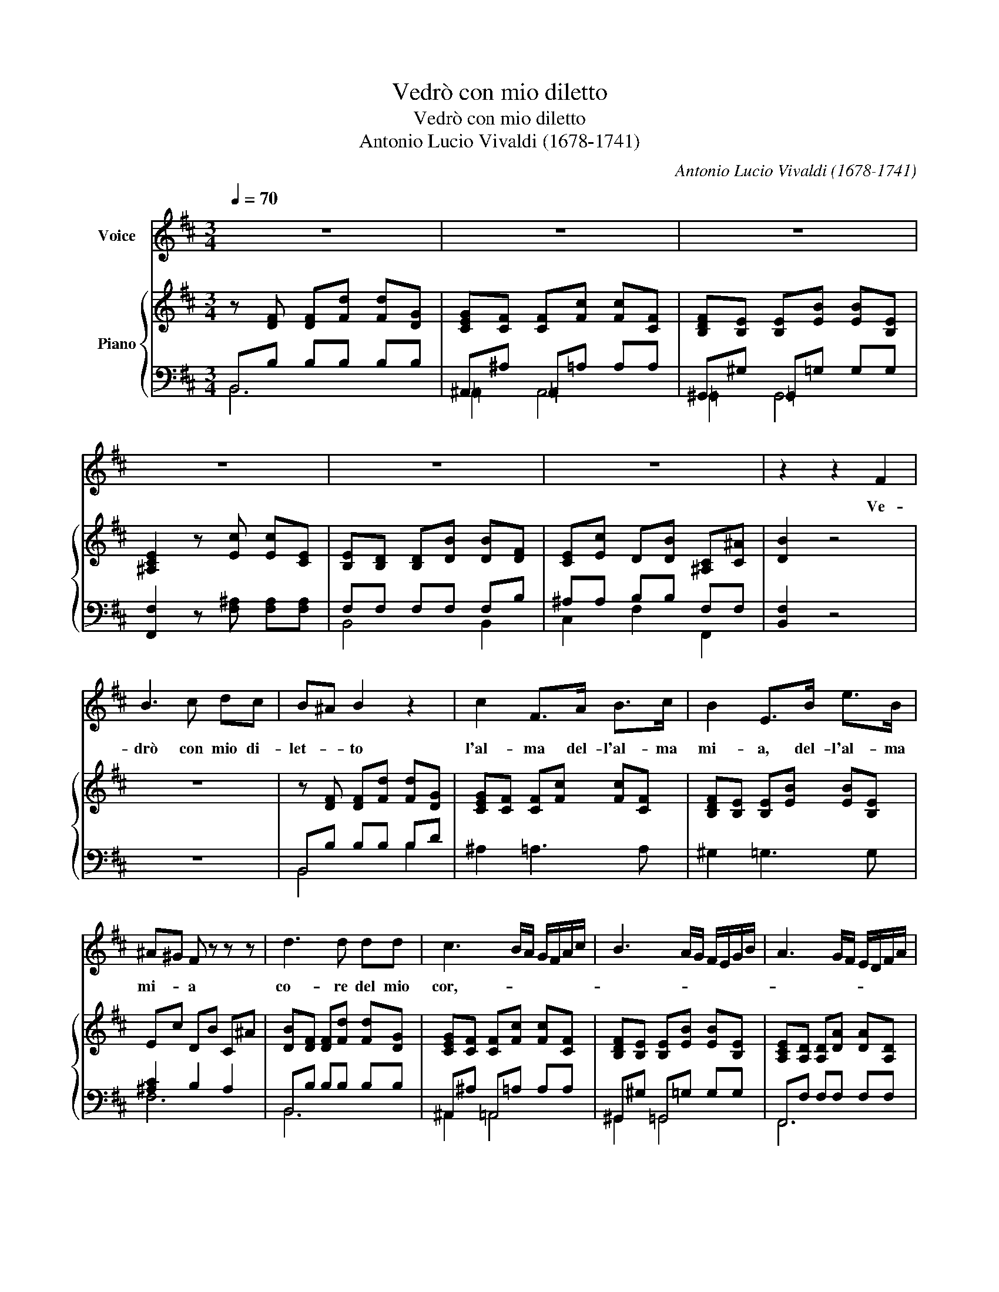 X:1
T:Vedrò con mio diletto
T:Vedrò con mio diletto
T:Antonio Lucio Vivaldi (1678-1741)
C:Antonio Lucio Vivaldi (1678-1741)
%%score 1 { ( 2 5 ) | ( 3 4 ) }
L:1/8
Q:1/4=70
M:3/4
K:D
V:1 treble nm="Voice"
V:2 treble nm="Piano"
V:5 treble 
V:3 bass 
V:4 bass 
V:1
 z6 | z6 | z6 | z6 | z6 | z6 | z2 z2 F2 | B3 c dc | B^A B2 z2 | c2 F>A B>c | B2 E>B e>B | %11
w: ||||||Ve-|drò con mio di-|let- * to|l'al- ma del- l'al- ma|mi- a, del- l'al- ma|
 ^A^G F z z z | d3 d dd | c3 B/A/ G/F/A/c/ | B3 A/G/ F/E/G/B/ | A3 G/F/ E/D/F/A/ | %16
w: mi- * a|co- re del mio|cor,- * * * * * *|||
 G3 F/E/ D/C/E/G/ | F3 A F=c | B3 G Be | c3 A ce | d2 D2 z d | eB Tc4 | d4 z2 | z2 z2 z A | %24
w: |* pien di con-|ten- * * *||* to pien|di con ten-|to|Ve-|
 B3 =c BA | GF E2 z2 | F2 FF BF | E3 A =cE | E^D z2 z A | G3 c eG | G2 F2 z2 | B d2 B2 G- | %32
w: drò con mio di-|let- * to|l'al- ma del- l'al- ma|mia, del- l'al- ma|mi- a, il|cor di que- sto|cor- *|pien di con- ten-|
 G e2 G2 F- | F d2 F2 E- | E c2 E2 C | D3 B df | G3 E Ge | ^A2 F2 z e | dB Tc4 | B4 z2 | z6 | z6 | %42
w: |||||* to, pien|di con ten-|to|||
 z6 | !fermata!z2 z2 z B!fine! | c3 d cB | A^G F2 z2 | d2 ^GG cc | c2 FF BB | B2 ^E2 z B | %49
w: |E|se dal ca- ro|og- get- to|lun- gi con- vien che|si- a con- vien che|si- a, so-|
 A3 ^G Fd | d2- d/c/B/A/ ^Gc | c2- c/B/A/^G/ FB | B2- B/A/G/F/ ^EB | A2 F2 z A | cF T^G4 | %55
w: spi- re- rò pe-|nan- * * * * * *|||* do o-|gni mo- men-|
 F6!D.C.! |] %56
w: to|
V:2
 z [DF] [DF][Fd] [Fd][DG] | [CEG][CF] [CF][Fc] [Fc][CF] | [B,DF][B,E] [B,E][EB] [EB][B,E] | %3
 [^A,CE]2 z [Ec] [Ec][CE] | [B,E][B,D] [B,D][DB] [DB][DF] | [CE][Ec] D[DB] [^A,C][C^A] | [DB]2 z4 | %7
 z6 | z [DF] [DF][Fd] [Fd][DG] | [CEG][CF] [CF][Fc] [Fc][CF] | [B,DF][B,E] [B,E][EB] [EB][B,E] | %11
 Ec DB C^A | [DB][DF] [DF][Fd] [Fd][DG] | [CEG][CF] [CF][Fc] [Fc][CF] | %14
 [B,DF][B,E] [B,E][EB] [EB][B,E] | [A,CE][A,D] [A,D][DA] [DA][A,D] | %16
 [G,B,D][G,C] [G,C][CA] [CA][Ec] | [DA][DF] [DF][Ad] [Ad][=CA] | [DB][B,DG] [B,DG][EBe] [EBe][GB] | %19
 [Ec][CA] [CA][Ace] [Ace][EAc] | [DAd][DA] [DA][Af] [Af][Ad] | [EB][EB] [CA][CA] [CA][CE] | %22
 [A,F][F,A,D] [F,A,D][A,F] [A,F][DFA] | [DFA][FAd] [FAd][Af] [Af][FA] | %24
 [B,F][B,F] [FB][F=c] [FB][B,FA] | [B,EG][FB] [EGB][Bg] [Bg][G=c] | [FA=c][FB] [FB][Bf] [Bf][FB] | %27
 [EGB][EA] [EA][Ae] [Ae][E-A] | [EFA][^DF] [DF][FA] [FA][FA^d] | [GB][GBe] [Gce][ceg] [ceg][Gce] | %30
 [ce][Bd] [FBd][Fdf] [Fdf][DFB] | [DFB][DF] [DF][DFB] [DGB][DGd] | %32
 [EGc][CEG] [CEG][CEGc] [CEGc][CFA] | [DFB][B,DF] [B,DF][B,DFB] [B,DFB][B,EG] | %34
 [CE^A][^A,CE] [A,CE][A,CEA] [A,CEA][A,CEF] | [B,DF][B,D] [B,D][DFB] [DFB][DFBd] | %36
 [EGB][B,EG] [B,EG][EGB] [EGB][GBe] | [F^Ae][^A,CF] [A,CF][FAc] [FAc][CEFA] | %38
 [DFB][B,DF] [^A,CF][CFB] [CFB][CF^A] | [DFB][DF] [DF][Fd] [Fd][DG] | [CEG][CF] [CF][Fc] [Fc][CF] | %41
 [B,DF][B,E] [B,E][EB] [EB][B,E] | [CE][^Ac] [B,D][DB] [^A,C][CA] | !fermata![DB]2 z2 z [DB] | %44
 ^Gc c[d^e] [ce][Bc] | [Ac][^GB] [FA]c dd | B^G Gc cG | AF FB BF | ^G^E Ec c[EG] | %49
 AF F[^Gc] [Fc][Fd] | B^G Gc cB | AF FB BF | ^G^E Ec c[EG] | FA Ac cA | FF- ^Gc c^E | [CF]6 |] %56
V:3
 B,,B, B,B, B,B, | ^A,,^A, =A,,=A, A,A, | ^G,,^G, =G,,=G, G,G, | [F,,F,]2 z [F,^A,] [F,A,][F,A,] | %4
 F,F, F,F, F,B, | ^A,A, B,B, F,F, | [B,,F,]2 z4 | z6 | B,,B, B,B, B,D | ^A,2 =A,3 A, | %10
 ^G,2 =G,3 G, | [^A,C]2 B,2 A,2 | B,,B, B,B, B,B, | ^A,,^A, =A,,=A, A,A, | ^G,,^G, =G,,=G, G,G, | %15
 F,,F, F,F, F,F, | E,,E, A,,G, G,G, | F,A, A,F, F,F, | G,G, G,G, G,,E, | A,,E, E,E, G,,E, | %20
 F,,F, F,D, D,F, | G,,G, A,,E, E,A, | D,,D, D,D, D,D, | D,D, D,D, D,D, | E,,E, E,E, E,E, | %25
 E,,E, E,E, E,E, | ^D,,^D, =D,,=D, D,D, | C,,C, =C,,=C, C,C, | B,,,B,, B,,B,, B,,B,, | %29
 E,,E, ^A,,,^A,, A,,A,, | B,,,B,, B,,B,, B,,B,, | B,,B, B,B, B,,B, | ^A,,^A, =A,,=A, A,A, | %33
 ^G,,^G, =G,,=G, G,G, | F,,F, F,F, F,F, | B,,,B,, B,,B,, B,,B,, | E,,E, E,E, E,E, | %37
 F,,F, F,F, F,F, | B,,2 F,2 F,,2 | B,,B, B,B, B,B, | ^A,2 =A,4 | ^G,2 =G,4 | %42
 [F,^A,]2 [B,,F,]2 F,F,, | !fermata![B,,F,]2 z2 z B, | [^E,^G,C]6 | [F,A,C]4 [F,A,]2 | D2 C4- | %47
 C2 B,4 | ^E,2 G,4 | [F,A,C]4 [F,A,]2 | D3 C3- | C3 B,3 | ^E,2 G,4 | [F,A,C]6- | %54
 [F,A,C-]2 [C,^G,C]4 | [F,A,]6 |] %56
V:4
 B,,6 | =A,,2 A,,4 | =G,,2 G,,4 | x6 | B,,4 B,,2 | C,2 F,2 F,,2 | x6 | x6 | B,,4 B,2 | x6 | x6 | %11
 F,6 | B,,6 | ^A,,2 =A,,4 | ^G,,2 =G,,4 | F,,6 | E,,2 A,,4 | D,4 D,2 | G,,4 G,,2 | A,,4 G,,2 | %20
 F,,6 | G,,2 A,,4 | D,,6- | D,,6 | E,,6 | E,,6 | ^D,,2 =D,,4 | C,,2 =C,,4 | B,,,6 | E,,2 ^A,,,4 | %30
 B,,,6 | B,,4 B,,2 | ^A,,2 =A,,4 | ^G,,2 =G,,4 | F,,6 | B,,,6 | E,,6 | F,,6 | x6 | B,,6 | x6 | x6 | %42
 x6 | x6 | x6 | x6 | [^E,^G,-]2 [=E,G,]4 | [^D,F,-]2 [=D,F,]4 | [C,B,]6 | x6 | %50
 [^E,^G,-]2 [=E,G,]4 | [^D,F,-]2 [=D,F,]4 | [C,B,]6 | x6 | x6 | x6 |] %56
V:5
 x6 | x6 | x6 | x6 | x6 | x6 | x6 | x6 | x6 | x6 | x6 | x6 | x6 | x6 | x6 | x6 | x6 | x6 | x6 | %19
 x6 | x6 | x6 | x6 | x6 | x6 | x6 | x6 | x6 | x6 | x6 | G2 z4 | x6 | x6 | x6 | x6 | x6 | x6 | x6 | %38
 x6 | x6 | x6 | x6 | x6 | x6 | x6 | x6 | x6 | x6 | x6 | x6 | x6 | x6 | x6 | x6 | z F2 F ^EC | x6 |] %56

